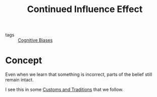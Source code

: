 #+TITLE: Continued Influence Effect
#+HUGO_AUTO_SET_LASTMOD: t
#+hugo_base_dir: /Users/rajath/bleh/hugo/github-pages/blog
#+hugo_section: knowledge

- tags :: [[file:cognitive_biases.org][Cognitive Biases]]

* Concept
Even when we learn that something is incorrect, parts of the belief still remain intact.

I see this in some [[file:customs_and_traditions.org][Customs and Traditions]] that we follow.
